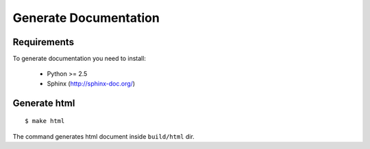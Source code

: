 Generate Documentation
======================

Requirements
------------

To generate documentation you need to install:

 - Python >= 2.5
 - Sphinx (http://sphinx-doc.org/)


Generate html
-------------
::

    $ make html

The command generates html document inside ``build/html`` dir.
